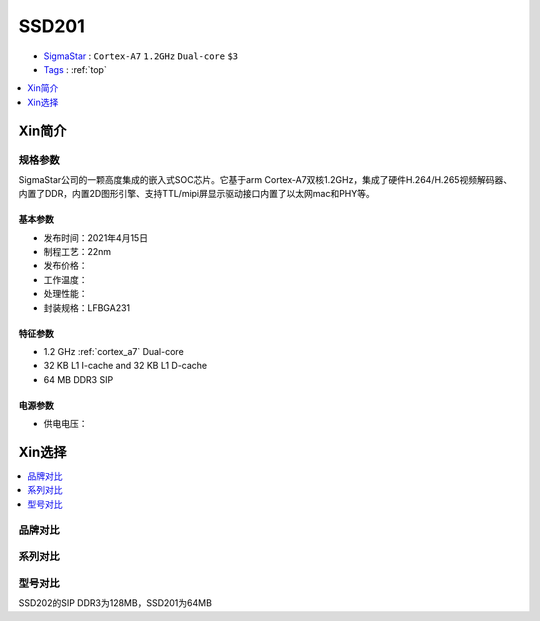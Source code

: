 .. _NO_012:
.. _ssd201:

SSD201
=============

* `SigmaStar <http://www.sigmastarsemi.com/>`_ : ``Cortex-A7`` ``1.2GHz`` ``Dual-core`` ``$3``
* `Tags <https://github.com/SoCXin/SSD201>`_ : :ref:`top`

.. contents::
    :local:
    :depth: 1


Xin简介
-----------


规格参数
~~~~~~~~~~~

SigmaStar公司的一颗高度集成的嵌入式SOC芯片。它基于arm Cortex-A7双核1.2GHz，集成了硬件H.264/H.265视频解码器、内置了DDR，内置2D图形引擎、支持TTL/mipi屏显示驱动接口内置了以太网mac和PHY等。


基本参数
^^^^^^^^^^^

* 发布时间：2021年4月15日
* 制程工艺：22nm
* 发布价格：
* 工作温度：
* 处理性能：
* 封装规格：LFBGA231


特征参数
^^^^^^^^^^^

* 1.2 GHz :ref:`cortex_a7` Dual-core
* 32 KB L1 I-cache and 32 KB L1 D-cache
* 64 MB DDR3 SIP


电源参数
^^^^^^^^^^^

* 供电电压：




Xin选择
-----------

.. contents::
    :local:



品牌对比
~~~~~~~~~


系列对比
~~~~~~~~~~


型号对比
~~~~~~~~~

SSD202的SIP DDR3为128MB，SSD201为64MB


